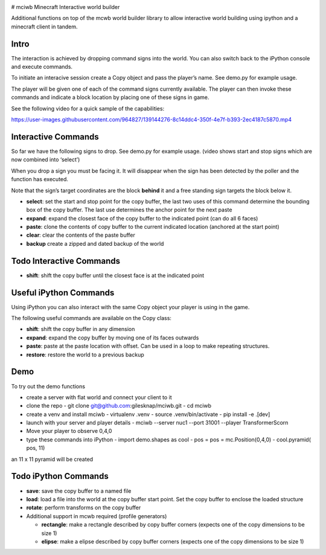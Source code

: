 |continuous integration| |Quality Gate Status| |codecov| |PyPI version|
|Codacy Badge| 

# mciwb Minecraft Interactive world builder

Additional functions on top of the mcwb world builder library to allow
interactive world building using ipython and a minecraft client in
tandem.

Intro
=====

The interaction is achieved by dropping command signs into the world.
You can also switch back to the iPython console and execute commands.

To initiate an interacive session create a Copy object and pass the
player’s name. See demo.py for example usage.

The player will be given one of each of the command signs currently
available. The player can then invoke these commands and indicate a
block location by placing one of these signs in game.

See the following video for a quick sample of the capabilities:

https://user-images.githubusercontent.com/964827/139144276-8c14ddc4-350f-4e7f-b393-2ec4187c5870.mp4

Interactive Commands
====================

So far we have the following signs to drop. See demo.py for example
usage. (video shows start and stop signs which are now combined into
‘select’)

When you drop a sign you must be facing it. It will disappear when the
sign has been detected by the poller and the function has executed.

Note that the sign’s target coordinates are the block **behind** it and
a free standing sign targets the block below it.

-  **select**: set the start and stop point for the copy buffer, the
   last two uses of this command determine the bounding box of the copy
   buffer. The last use determines the anchor point for the next paste
-  **expand**: expand the closest face of the copy buffer to the
   indicated point (can do all 6 faces)
-  **paste**: clone the contents of copy buffer to the current indicated
   location (anchored at the start point)
-  **clear**: clear the contents of the paste buffer
-  **backup** create a zipped and dated backup of the world

Todo Interactive Commands
=========================

-  **shift**: shift the copy buffer until the closest face is at the
   indicated point

Useful iPython Commands
=======================

Using iPython you can also interact with the same Copy object your
player is using in the game.

The following useful commands are available on the Copy class:

-  **shift**: shift the copy buffer in any dimension
-  **expand**: expand the copy buffer by moving one of its faces
   outwards
-  **paste**: paste at the paste location with offset. Can be used in a
   loop to make repeating structures.
-  **restore**: restore the world to a previous backup

Demo 
====

To try out the demo functions 

- create a server with flat world and connect your client to it
- clone the repo
  - git clone git@github.com:gilesknap/mciwb.git
  - cd mciwb
- create a venv and install mciwb
  - virtualenv .venv
  - source .venv/bin/activate
  - pip install -e .[dev]
- launch with your server and player details
  - mciwb --server nuc1 --port 31001 --player TransformerScorn
- Move your player to observe 0,4,0
- type these commands into iPython
  - import demo.shapes as cool
  - pos = pos = mc.Position(0,4,0)
  - cool.pyramid( pos, 11)

an 11 x 11 pyramid will be created

Todo iPython Commands
=====================

-  **save**: save the copy buffer to a named file

-  **load**: load a file into the world at the copy buffer start point.
   Set the copy buffer to enclose the loaded structure

-  **rotate**: perform transforms on the copy buffer

-  Additional support in mcwb required (profile generators)

   -  **rectangle**: make a rectangle described by copy buffer corners
      (expects one of the copy dimensions to be size 1)
   -  **elipse**: make a elipse described by copy buffer corners
      (expects one of the copy dimensions to be size 1)

.. |continuous integration|
        image:: https://github.com/gilesknap/mciwb/actions/workflows/code.yml/badge.svg
        :target: https://github.com/gilesknap/mciwb/actions/workflows/code.yml
.. |Quality Gate Status| 
        image:: https://sonarcloud.io/api/project_badges/measure?project=mctools_mciwb&metric=alert_status
        :target: https://sonarcloud.io/summary/new_code?id=mctools_mciwb
.. |codecov| 
        image:: https://codecov.io/gh/gilesknap/mciwb/branch/main/graph/badge.svg?token=f2IoKUiNZF
        :target: https://codecov.io/gh/gilesknap/mciwb
.. |PyPI version| 
        image:: https://badge.fury.io/py/mciwb.svg
        :target: https://badge.fury.io/py/mciwb
.. |Codacy Badge| 
        image:: https://app.codacy.com/project/badge/Grade/4c514b64299e4ccd8c569d3e787245c7
        :target: https://www.codacy.com/gh/gilesknap/mciwb/dashboard?utm_source=github.com&utm_medium=referral&utm_content=gilesknap/mciwb&utm_campaign=Badge_Grade

..
    Anything below this line is used when viewing README.rst and will be replaced
    when included in index.rst

